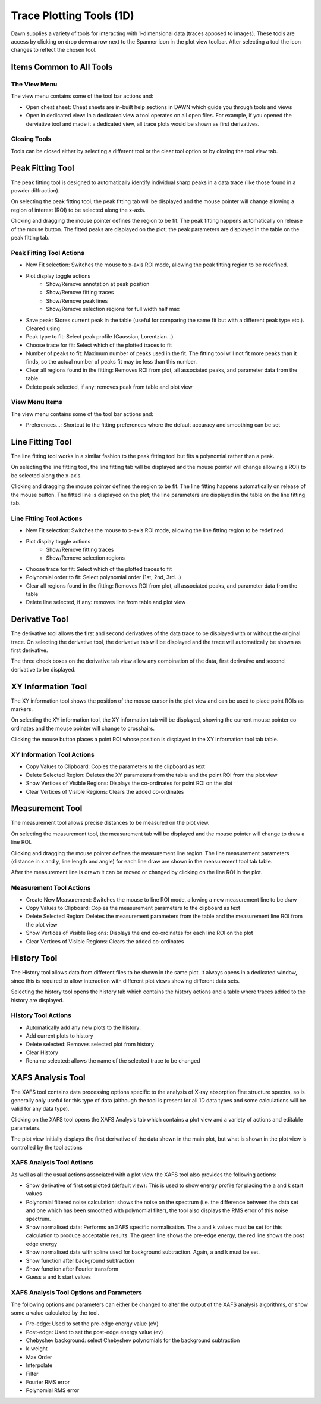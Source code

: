 Trace Plotting Tools (1D)
=========================

Dawn supplies a variety of tools for interacting with 1-dimensional data (traces apposed to images). These tools are access by clicking on drop down arrow next to the Spanner icon in the plot view toolbar. After selecting a tool the icon changes to reflect the chosen tool.

Items Common to All Tools
-------------------------

The View Menu
+++++++++++++

The view menu contains some of the tool bar actions and:

* Open cheat sheet: Cheat sheets are in-built help sections in DAWN which guide you through tools and views
* Open in dedicated view: In a dedicated view a tool operates on all open files. For example, if you opened the derviative tool and made it a dedicated view, all trace plots would be shown as first derivatives.

Closing Tools
+++++++++++++

Tools can be closed either by selecting a different tool or the clear tool option or by closing the tool view tab.

|peakicon| Peak Fitting Tool
----------------------------

.. |peakicon|  image:: images/plot-tool-peak-fit.png

.. image:: images/peak_tool_actions.png

The peak fitting tool is designed to automatically identify individual sharp peaks in a data trace (like those found in a powder diffraction).

On selecting the peak fitting tool, the peak fitting tab will be displayed and the mouse pointer will change allowing a region of interest (ROI) to be selected along the x-axis.

Clicking and dragging the mouse pointer defines the region to be fit. The peak fitting happens automatically on release of the mouse button.  The fitted peaks are displayed on the plot; the peak parameters are displayed in the table on the peak fitting tab.

Peak Fitting Tool Actions
+++++++++++++++++++++++++

* New Fit selection: Switches the mouse to x-axis ROI mode, allowing the peak fitting region to be redefined.
* Plot display toggle actions
   * Show/Remove annotation at peak position
   * Show/Remove fitting traces
   * Show/Remove peak lines
   * Show/Remove selection regions for full width half max
* Save peak: Stores current peak in the table (useful for comparing the same fit but with a different peak type etc.). Cleared using
* Peak type to fit: Select peak profile (Gaussian, Lorentzian...)
* Choose trace for fit: Select which of the plotted traces to fit
* Number of peaks to fit: Maximum number of peaks used in the fit. The fitting tool will not fit more peaks than it finds, so the actual number of peaks fit may be less than this number.
* Clear all regions found in the fitting: Removes ROI from plot, all associated peaks, and parameter data from the table
* Delete peak selected, if any: removes peak from table and plot view

View Menu Items
+++++++++++++++
The view menu contains some of the tool bar actions and:

* Preferences...: Shortcut to the fitting preferences where the default accuracy and smoothing can be set

|lineicon| Line Fitting Tool
----------------------------

.. |lineicon| image:: images/plot-tool-line-fit.png

.. image:: images/line_tool_actions.png

The line fitting tool works in a similar fashion to the peak fitting tool but fits a polynomial rather than a peak.

On selecting the line fitting tool, the line fitting tab will be displayed and the mouse pointer will change allowing a ROI) to be selected along the x-axis.

Clicking and dragging the mouse pointer defines the region to be fit. The line fitting happens automatically on release of the mouse button.  The fitted line is displayed on the plot; the line parameters are displayed in the table on the line fitting tab.

Line Fitting Tool Actions
+++++++++++++++++++++++++

* New Fit selection: Switches the mouse to x-axis ROI mode, allowing the line fitting region to be redefined.
* Plot display toggle actions
   * Show/Remove fitting traces
   * Show/Remove selection regions
* Choose trace for fit: Select which of the plotted traces to fit
* Polynomial order to fit: Select polynomial order (1st, 2nd, 3rd...)
* Clear all regions found in the fitting: Removes ROI from plot, all associated peaks, and parameter data from the table
* Delete line selected, if any: removes line from table and plot view

|dericon| Derivative Tool
-------------------------

.. |dericon| image:: images/plot-tool-derivative.png

.. image:: images/derivative_actions.png

The derivative tool allows the first and second derivatives of the data trace to be displayed with or without the original trace.
On selecting the derivative tool, the derivative tab will be displayed and the trace will automatically be shown as first derivative.

The three check boxes on the derivative tab view allow any combination of the data, first derivative and second derivative to be displayed.

|infoicon| XY Information Tool
------------------------------

.. |infoicon| image:: images/info.png

.. image:: images/xyinfo_actions.png

The XY information tool shows the position of the mouse cursor in the plot view and can be used to place point ROIs as markers.

On selecting the XY information tool, the XY information tab will be displayed, showing the current mouse pointer co-ordinates and the mouse pointer will change to crosshairs.

Clicking the mouse button places a point ROI whose position is displayed in the XY information tool tab table.

XY Information Tool Actions
+++++++++++++++++++++++++++

* Copy Values to Clipboard: Copies the  parameters to the clipboard as text
* Delete Selected Region: Deletes the XY parameters from the table and the point ROI from the plot view
* Show Vertices of Visible Regions: Displays the  co-ordinates for point ROI on the plot
* Clear Vertices of Visible Regions: Clears the added co-ordinates

|meaicon| Measurement Tool
--------------------------

.. |meaicon| image:: images/plot-tool-measure.png

.. image:: images/measurement_actions.png

The measurement tool allows precise distances to be measured on the plot view.

On selecting the measurement tool, the measurement tab will be displayed and the mouse pointer will change to draw a line ROI.

Clicking and dragging the mouse pointer defines the measurement line region. The line measurement parameters (distance in x and y, line length and angle) for each line draw are shown in the measurement tool tab table.

After the measurement line is drawn it can be moved or changed by clicking on the line ROI in the plot.

Measurement Tool Actions
++++++++++++++++++++++++

* Create New Measurement: Switches the mouse to line ROI mode, allowing a new measurement line to be draw
* Copy Values to Clipboard: Copies the measurement parameters to the clipboard as text
* Delete Selected Region: Deletes the measurement parameters from the table and the measurement line ROI from the plot view
* Show Vertices of Visible Regions: Displays the end co-ordinates for each line ROI on the plot
* Clear Vertices of Visible Regions: Clears the added co-ordinates

|hisicon| History Tool
----------------------

.. |hisicon| image:: images/plot-tool-history.png

.. image:: images/history_actions.png

The History tool allows data from different files to be shown in the same plot.  It always opens in a dedicated window, since this is required to allow interaction with different plot views showing different data sets.

Selecting the history tool opens the history tab which contains the history actions and a table where traces added to the history are displayed.

History Tool Actions
++++++++++++++++++++

* Automatically add any new plots to the history:
* Add current plots to history
* Delete selected: Removes selected plot from history
* Clear History
* Rename selected: allows the name of the selected trace to be changed

XAFS Analysis Tool
------------------

The XAFS tool contains data processing options specific to the analysis of X-ray absorption fine structure spectra, so is generally only useful for this type of data (although the tool is present for all 1D data types and some calculations will be valid for any data type).

Clicking on the XAFS tool opens the XAFS Analysis tab which contains a plot view and a variety of actions and editable parameters.

The plot view initially displays the first derivative of the data shown in the main plot, but what is shown in the plot view is controlled by the tool actions

XAFS Analysis Tool Actions
++++++++++++++++++++++++++

As well as all the usual actions associated with a plot view the XAFS tool also provides the following actions:

* Show derivative of first set plotted (default view): This is used to show energy profile for placing the a and k start values
* Polynomial filtered noise calculation: shows the noise on the spectrum (i.e. the difference between the data set and one which has been smoothed with polynomial filter), the tool also displays the RMS error of this noise spectrum.  
* Show  normalised data: Performs an XAFS specific normalisation. The a and k values must be set for this calculation to produce acceptable results. The green line shows the pre-edge energy, the red line shows the post edge energy
* Show  normalised data with spline used for background subtraction. Again, a and k must be set.
* Show function after background subtraction
* Show function after Fourier transform
* Guess a and k start values

XAFS Analysis Tool Options and Parameters
+++++++++++++++++++++++++++++++++++++++++

The following options and parameters can either be changed to alter the output of the XAFS analysis algorithms, or show some a value calculated by the tool.

* Pre-edge: Used to set the pre-edge energy value (eV)
* Post-edge: Used to set the post-edge energy value (ev)
* Chebyshev background: select Chebyshev polynomials for the background subtraction
* k-weight
* Max Order
* Interpolate
* Filter
* Fourier RMS error
* Polynomial RMS error